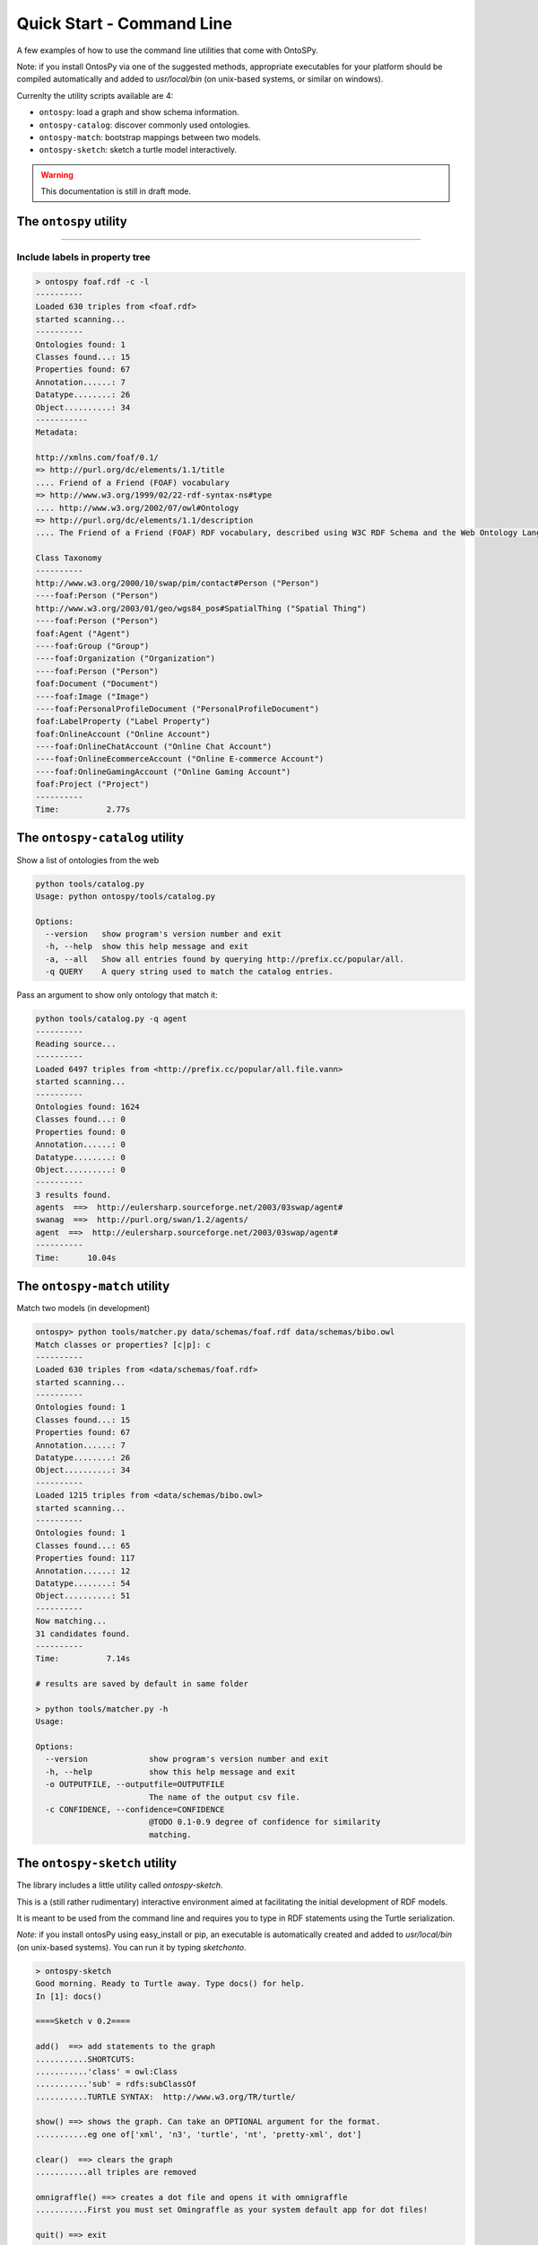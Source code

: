 Quick Start - Command Line
************************
A few examples of how to use the command line utilities that come with OntoSPy. 

Note: if you install OntosPy via one of the suggested methods, appropriate executables for your platform should be compiled automatically and added to `usr/local/bin` (on unix-based systems, or similar on windows). 

Currenlty the utility scripts available are 4: 

- ``ontospy``: load a graph and show schema information.
- ``ontospy-catalog``: discover commonly used ontologies. 
- ``ontospy-match``: bootstrap mappings between two models.
- ``ontospy-sketch``: sketch a turtle model interactively.

  
.. warning::
    This documentation is still in draft mode. 



The ``ontospy`` utility
+++++++++++++++++++++++++++++++

.....

Include labels in property tree
---------------------------------------------

.. code-block:: shell

    > ontospy foaf.rdf -c -l
    ----------
    Loaded 630 triples from <foaf.rdf>
    started scanning...
    ----------
    Ontologies found: 1
    Classes found...: 15
    Properties found: 67
    Annotation......: 7
    Datatype........: 26
    Object..........: 34
    -----------
    Metadata:

    http://xmlns.com/foaf/0.1/
    => http://purl.org/dc/elements/1.1/title
    .... Friend of a Friend (FOAF) vocabulary
    => http://www.w3.org/1999/02/22-rdf-syntax-ns#type
    .... http://www.w3.org/2002/07/owl#Ontology
    => http://purl.org/dc/elements/1.1/description
    .... The Friend of a Friend (FOAF) RDF vocabulary, described using W3C RDF Schema and the Web Ontology Language.

    Class Taxonomy
    ----------
    http://www.w3.org/2000/10/swap/pim/contact#Person ("Person")
    ----foaf:Person ("Person")
    http://www.w3.org/2003/01/geo/wgs84_pos#SpatialThing ("Spatial Thing")
    ----foaf:Person ("Person")
    foaf:Agent ("Agent")
    ----foaf:Group ("Group")
    ----foaf:Organization ("Organization")
    ----foaf:Person ("Person")
    foaf:Document ("Document")
    ----foaf:Image ("Image")
    ----foaf:PersonalProfileDocument ("PersonalProfileDocument")
    foaf:LabelProperty ("Label Property")
    foaf:OnlineAccount ("Online Account")
    ----foaf:OnlineChatAccount ("Online Chat Account")
    ----foaf:OnlineEcommerceAccount ("Online E-commerce Account")
    ----foaf:OnlineGamingAccount ("Online Gaming Account")
    foaf:Project ("Project")
    ----------
    Time:	   2.77s




The ``ontospy-catalog`` utility
+++++++++++++++++++++++++++++++

Show a list of ontologies from the web


.. code-block:: shell

    python tools/catalog.py
    Usage: python ontospy/tools/catalog.py

    Options:
      --version   show program's version number and exit
      -h, --help  show this help message and exit
      -a, --all   Show all entries found by querying http://prefix.cc/popular/all.
      -q QUERY    A query string used to match the catalog entries.


Pass an argument to show only ontology that match it:

.. code-block:: shell

    python tools/catalog.py -q agent
    ----------
    Reading source...
    ----------
    Loaded 6497 triples from <http://prefix.cc/popular/all.file.vann>
    started scanning...
    ----------
    Ontologies found: 1624
    Classes found...: 0
    Properties found: 0
    Annotation......: 0
    Datatype........: 0
    Object..........: 0
    ----------
    3 results found.
    agents  ==>  http://eulersharp.sourceforge.net/2003/03swap/agent#
    swanag  ==>  http://purl.org/swan/1.2/agents/
    agent  ==>  http://eulersharp.sourceforge.net/2003/03swap/agent#
    ----------
    Time:      10.04s






The ``ontospy-match`` utility
+++++++++++++++++++++++++++++++

Match two models (in development)

.. code-block:: python

    ontospy> python tools/matcher.py data/schemas/foaf.rdf data/schemas/bibo.owl 
    Match classes or properties? [c|p]: c
    ----------
    Loaded 630 triples from <data/schemas/foaf.rdf>
    started scanning...
    ----------
    Ontologies found: 1
    Classes found...: 15
    Properties found: 67
    Annotation......: 7
    Datatype........: 26
    Object..........: 34
    ----------
    Loaded 1215 triples from <data/schemas/bibo.owl>
    started scanning...
    ----------
    Ontologies found: 1
    Classes found...: 65
    Properties found: 117
    Annotation......: 12
    Datatype........: 54
    Object..........: 51
    ----------
    Now matching...
    31 candidates found.
    ----------
    Time:	   7.14s

    # results are saved by default in same folder
    
    > python tools/matcher.py -h
    Usage: 

    Options:
      --version             show program's version number and exit
      -h, --help            show this help message and exit
      -o OUTPUTFILE, --outputfile=OUTPUTFILE
                            The name of the output csv file.
      -c CONFIDENCE, --confidence=CONFIDENCE
                            @TODO 0.1-0.9 degree of confidence for similarity
                            matching.
                            



The ``ontospy-sketch`` utility
+++++++++++++++++++++++++++++++

The library includes a little utility called `ontospy-sketch`. 

This is a (still rather rudimentary) interactive environment aimed at facilitating the initial development of RDF models.

It is meant to be used from the command line and requires you to type in RDF statements using the Turtle serialization. 

*Note*: if you install ontosPy using easy_install or pip, an  executable is automatically created and added to `usr/local/bin` (on unix-based systems). You can run it by typing `sketchonto`. 

.. code-block:: python

    > ontospy-sketch
    Good morning. Ready to Turtle away. Type docs() for help.
    In [1]: docs()

    ====Sketch v 0.2====

    add()  ==> add statements to the graph
    ...........SHORTCUTS:
    ...........'class' = owl:Class
    ...........'sub' = rdfs:subClassOf
    ...........TURTLE SYNTAX:  http://www.w3.org/TR/turtle/

    show() ==> shows the graph. Can take an OPTIONAL argument for the format.
    ...........eg one of['xml', 'n3', 'turtle', 'nt', 'pretty-xml', dot']

    clear()  ==> clears the graph
    ...........all triples are removed

    omnigraffle() ==> creates a dot file and opens it with omnigraffle
    ...........First you must set Omingraffle as your system default app for dot files!

    quit() ==> exit

    ====Have fun!====


    In [2]: add()
    Multi-line input. Enter ### when finished.
    :person a class
    :mike a :person
    :person sub :agent
    :organization sub :agent
    :worksIn rdfs:domain :person
    :worksIn rdfs:range :organization
    :mike :worksIn :DamageInc
    :DamageInc a :organization

    In [3]: show()
    @prefix : <http://this.sketch#> .
    @prefix bibo: <http://purl.org/ontology/bibo/> .
    @prefix foaf: <http://xmlns.com/foaf/0.1/> .
    @prefix npg: <http://ns.nature.com/terms/> .
    @prefix npgg: <http://ns.nature.com/graphs/> .
    @prefix npgx: <http://ns.nature.com/extensions/> .
    @prefix owl: <http://www.w3.org/2002/07/owl#> .
    @prefix rdf: <http://www.w3.org/1999/02/22-rdf-syntax-ns#> .
    @prefix rdfs: <http://www.w3.org/2000/01/rdf-schema#> .
    @prefix skos: <http://www.w3.org/2004/02/skos/core#> .
    @prefix xml: <http://www.w3.org/XML/1998/namespace> .
    @prefix xsd: <http://www.w3.org/2001/XMLSchema#> .

    :mike a :person ;
        :worksIn :DamageInc .

    :worksIn rdfs:domain :person ;
        rdfs:range :organization .

    :DamageInc a :organization .

    :organization rdfs:subClassOf :agent .

    :person a owl:Class ;
        rdfs:subClassOf :agent .



    In [4]: show("xml")
    <?xml version="1.0" encoding="UTF-8"?>
    <rdf:RDF
       xmlns="http://this.sketch#"
       xmlns:rdf="http://www.w3.org/1999/02/22-rdf-syntax-ns#"
       xmlns:rdfs="http://www.w3.org/2000/01/rdf-schema#"
    >
      <rdf:Description rdf:about="http://this.sketch#mike">
        <rdf:type rdf:resource="http://this.sketch#person"/>
        <worksIn rdf:resource="http://this.sketch#DamageInc"/>
      </rdf:Description>
      <rdf:Description rdf:about="http://this.sketch#organization">
        <rdfs:subClassOf rdf:resource="http://this.sketch#agent"/>
      </rdf:Description>
      <rdf:Description rdf:about="http://this.sketch#DamageInc">
        <rdf:type rdf:resource="http://this.sketch#organization"/>
      </rdf:Description>
      <rdf:Description rdf:about="http://this.sketch#person">
        <rdf:type rdf:resource="http://www.w3.org/2002/07/owl#Class"/>
        <rdfs:subClassOf rdf:resource="http://this.sketch#agent"/>
      </rdf:Description>
      <rdf:Description rdf:about="http://this.sketch#worksIn">
        <rdfs:domain rdf:resource="http://this.sketch#person"/>
        <rdfs:range rdf:resource="http://this.sketch#organization"/>
      </rdf:Description>
    </rdf:RDF>

    In [5]: omnigraffle()
    ### saves a dot file and tries to open it with your default editor
    ### if you're on a mac and have omnigraffle - that could be the one!

    In [6]: quit()




